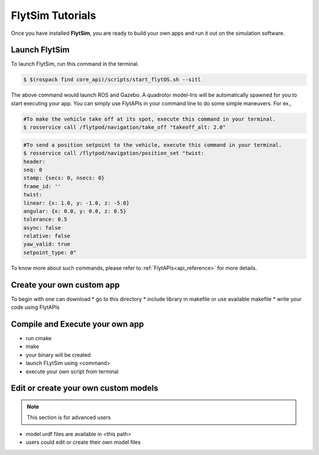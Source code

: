 .. _flytsim tutorials:

FlytSim Tutorials
=================

Once you have installed **FlytSim**, you are ready to build your own apps and run it out on the simulation software.


Launch FlytSim
^^^^^^^^^^^^^^

To launch FlytSim, run this command in the terminal.

.. code-block:: bash

	$ $(rospack find core_api)/scripts/start_flytOS.sh --sitl

The above command would launch ROS and Gazebo. A quadrotor model-Iris will be automatically spawned for you to start executing your app. You can simply use FlytAPIs in your command line to do some simple maneuvers. For ex.,

.. code-block:: bash

	#To make the vehicle take off at its spot, execute this command in your terminal. 
	$ rosservice call /flytpod/navigation/take_off "takeoff_alt: 2.0"

.. code-block:: bash

	#To send a position setpoint to the vehicle, execute this command in your terminal.
	$ rosservice call /flytpod/navigation/position_set "twist:
	header:
	seq: 0
	stamp: {secs: 0, nsecs: 0}
	frame_id: ''
	twist:
	linear: {x: 1.0, y: -1.0, z: -5.0}
	angular: {x: 0.0, y: 0.0, z: 0.5}
	tolerance: 0.5
	async: false
	relative: false
	yaw_valid: true
	setpoint_type: 0"

To know more about such commands, please refer to :ref:`FlytAPIs<api_reference>` for more details.	


Create your own custom app
^^^^^^^^^^^^^^^^^^^^^^^^^^

To begin with one can download 
* go to this directory
* include library in makefile or use available makefile
* write your code using FlytAPIs


Compile and Execute your own app
^^^^^^^^^^^^^^^^^^^^^^^^^^^^^^^^

* run cmake
* make
* your binary will be created
* launch FLytSim using <command>
* execute your own script from terminal


Edit or create your own custom models
^^^^^^^^^^^^^^^^^^^^^^^^^^^^^^^^^^^^^

.. note:: This section is for advanced users

* model urdf files are available in <this path>
* users could edit or create their own model files